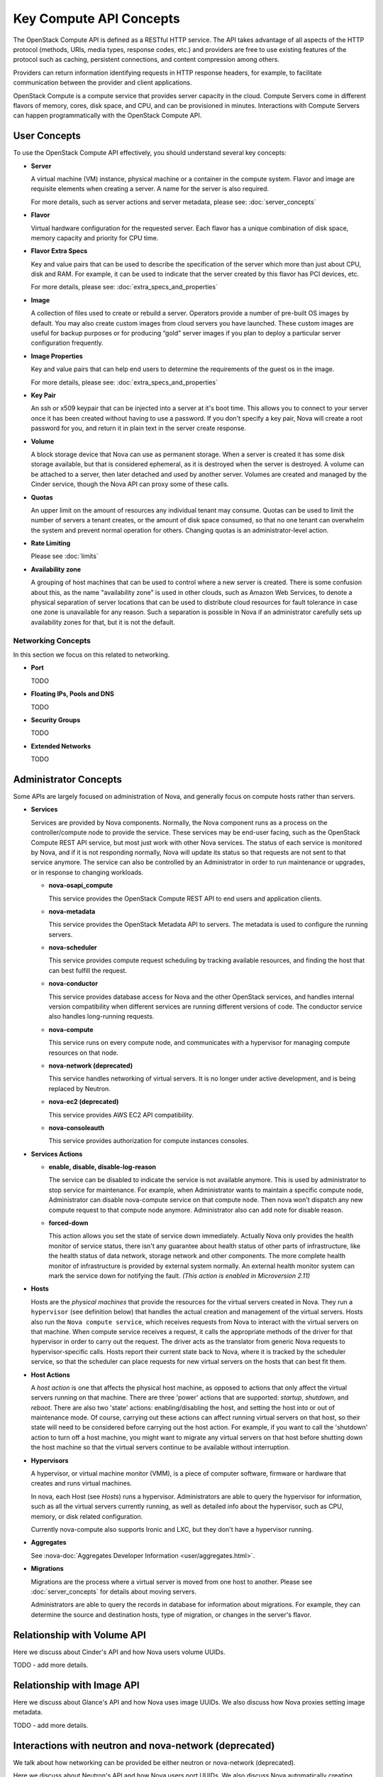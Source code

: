 ========================
Key Compute API Concepts
========================

The OpenStack Compute API is defined as a RESTful HTTP service. The API
takes advantage of all aspects of the HTTP protocol (methods, URIs,
media types, response codes, etc.) and providers are free to use
existing features of the protocol such as caching, persistent
connections, and content compression among others.

Providers can return information identifying requests in HTTP response
headers, for example, to facilitate communication between the provider
and client applications.

OpenStack Compute is a compute service that provides server capacity in
the cloud. Compute Servers come in different flavors of memory, cores,
disk space, and CPU, and can be provisioned in minutes. Interactions
with Compute Servers can happen programmatically with the OpenStack
Compute API.

User Concepts
=============

To use the OpenStack Compute API effectively, you should understand
several key concepts:

-  **Server**

   A virtual machine (VM) instance, physical machine or a container in the
   compute system. Flavor and image are requisite elements when creating a
   server. A name for the server is also required.

   For more details, such as server actions and server metadata,
   please see: :doc:`server_concepts`

-  **Flavor**

   Virtual hardware configuration for the requested server. Each flavor has a
   unique combination of disk space, memory capacity and priority for
   CPU time.

-  **Flavor Extra Specs**

   Key and value pairs that can be used to describe the specification of
   the server which more than just about CPU, disk and RAM. For example,
   it can be used to indicate that the server created by this flavor has
   PCI devices, etc.

   For more details, please see: :doc:`extra_specs_and_properties`

-  **Image**

   A collection of files used to create or rebuild a server. Operators
   provide a number of pre-built OS images by default. You may also
   create custom images from cloud servers you have launched. These
   custom images are useful for backup purposes or for producing “gold”
   server images if you plan to deploy a particular server configuration
   frequently.

-  **Image Properties**

   Key and value pairs that can help end users to determine the requirements
   of the guest os in the image.

   For more details, please see: :doc:`extra_specs_and_properties`

-  **Key Pair**

   An ssh or x509 keypair that can be injected into a server at it's boot time.
   This allows you to connect to your server once it has been created without
   having to use a password. If you don't specify a key pair, Nova will create
   a root password for you, and return it in plain text in the server create
   response.

-  **Volume**

   A block storage device that Nova can use as permanent storage. When a server
   is created it has some disk storage available, but that is considered
   ephemeral, as it is destroyed when the server is destroyed. A volume can be
   attached to a server, then later detached and used by another server.
   Volumes are created and managed by the Cinder service, though the Nova API
   can proxy some of these calls.

-  **Quotas**

   An upper limit on the amount of resources any individual tenant may consume.
   Quotas can be used to limit the number of servers a tenant creates, or the
   amount of disk space consumed, so that no one tenant can overwhelm the
   system and prevent normal operation for others. Changing quotas is an
   administrator-level action.

-  **Rate Limiting**

   Please see :doc:`limits`

-  **Availability zone**

   A grouping of host machines that can be used to control where a new server
   is created. There is some confusion about this, as the name "availability
   zone" is used in other clouds, such as Amazon Web Services, to denote a
   physical separation of server locations that can be used to distribute cloud
   resources for fault tolerance in case one zone is unavailable for any
   reason. Such a separation is possible in Nova if an administrator carefully
   sets up availability zones for that, but it is not the default.

Networking Concepts
-------------------

In this section we focus on this related to networking.

-  **Port**

   TODO

-  **Floating IPs, Pools and DNS**

   TODO

-  **Security Groups**

   TODO

-  **Extended Networks**

   TODO


Administrator Concepts
======================

Some APIs are largely focused on administration of Nova, and generally focus
on compute hosts rather than servers.

-  **Services**

   Services are provided by Nova components. Normally, the Nova component runs
   as a process on the controller/compute node to provide the service. These
   services may be end-user facing, such as the OpenStack Compute REST API
   service, but most just work with other Nova services. The status of each
   service is monitored by Nova, and if it is not responding normally, Nova
   will update its status so that requests are not sent to that service
   anymore. The service can also be controlled by an Administrator in order to
   run maintenance or upgrades, or in response to changing workloads.

   - **nova-osapi_compute**

     This service provides the OpenStack Compute REST API to end users and
     application clients.

   - **nova-metadata**

     This service provides the OpenStack Metadata API to servers. The metadata
     is used to configure the running servers.

   - **nova-scheduler**

     This service provides compute request scheduling by tracking available
     resources, and finding the host that can best fulfill the request.

   - **nova-conductor**

     This service provides database access for Nova and the other OpenStack
     services, and handles internal version compatibility when different
     services are running different versions of code. The conductor service
     also handles long-running requests.

   - **nova-compute**

     This service runs on every compute node, and communicates with a
     hypervisor for managing compute resources on that node.

   - **nova-network (deprecated)**

     This service handles networking of virtual servers. It is no longer under
     active development, and is being replaced by Neutron.

   - **nova-ec2 (deprecated)**

     This service provides AWS EC2 API compatibility.

   - **nova-consoleauth**

     This service provides authorization for compute instances consoles.

-  **Services Actions**

   - **enable, disable, disable-log-reason**

     The service can be disabled to indicate the service is not available anymore.
     This is used by administrator to stop service for maintenance.
     For example, when Administrator wants to maintain a specific compute node,
     Administrator can disable nova-compute service on that compute node. Then
     nova won't dispatch any new compute request to that compute node anymore.
     Administrator also can add note for disable reason.

   - **forced-down**

     This action allows you set the state of service down immediately. Actually
     Nova only provides the health monitor of service status, there isn't any
     guarantee about health status of other parts of infrastructure, like the
     health status of data network, storage network and other components. The
     more complete health monitor of infrastructure is provided by external
     system normally. An external health monitor system can mark the service
     down for notifying the fault.
     `(This action is enabled in Microversion 2.11)`

-  **Hosts**

   Hosts are the *physical machines* that provide the resources for the virtual
   servers created in Nova. They run a ``hypervisor`` (see definition below)
   that handles the actual creation and management of the virtual servers.
   Hosts also run the ``Nova compute service``, which receives requests from
   Nova to interact with the virtual servers on that machine. When compute
   service receives a request, it calls the appropriate methods of the driver
   for that hypervisor in order to carry out the request. The driver acts as
   the translator from generic Nova requests to hypervisor-specific calls.
   Hosts report their current state back to Nova, where it is tracked by the
   scheduler service, so that the scheduler can place requests for new virtual
   servers on the hosts that can best fit them.

-  **Host Actions**

   A *host action* is one that affects the physical host machine, as opposed to
   actions that only affect the virtual servers running on that machine. There
   are three 'power' actions that are supported: *startup*, *shutdown*, and
   *reboot*. There are also two 'state' actions: enabling/disabling the host,
   and setting the host into or out of maintenance mode. Of course, carrying
   out these actions can affect running virtual servers on that host, so their
   state will need to be considered before carrying out the host action. For
   example, if you want to call the 'shutdown' action to turn off a host
   machine, you might want to migrate any virtual servers on that host before
   shutting down the host machine so that the virtual servers continue to be
   available without interruption.

-  **Hypervisors**

   A hypervisor, or virtual machine monitor (VMM), is a piece of computer
   software, firmware or hardware that creates and runs virtual machines.

   In nova, each Host (see `Hosts`) runs a hypervisor. Administrators are able
   to query the hypervisor for information, such as all the virtual servers
   currently running, as well as detailed info about the hypervisor, such as
   CPU, memory, or disk related configuration.

   Currently nova-compute also supports Ironic and LXC, but they don't have
   a hypervisor running.

-  **Aggregates**

   See :nova-doc:`Aggregates Developer Information <user/aggregates.html>`.

-  **Migrations**

   Migrations are the process where a virtual server is moved from one host to
   another. Please see :doc:`server_concepts` for details about
   moving servers.

   Administrators are able to query the records in database for information
   about migrations. For example, they can determine the source and
   destination hosts, type of migration, or changes in the server's flavor.

Relationship with Volume API
============================

Here we discuss about Cinder's API and how Nova users volume UUIDs.

TODO - add more details.

Relationship with Image API
===========================

Here we discuss about Glance's API and how Nova uses image UUIDs.
We also discuss how Nova proxies setting image metadata.

TODO - add more details.

Interactions with neutron and nova-network (deprecated)
=======================================================

We talk about how networking can be provided be either neutron or
nova-network (deprecated).

Here we discuss about Neutron's API and how Nova users port UUIDs.
We also discuss Nova automatically creating ports, proxying security groups,
and proxying floating IPs. Also talk about the APIs we do not proxy.

TODO - add more details.
